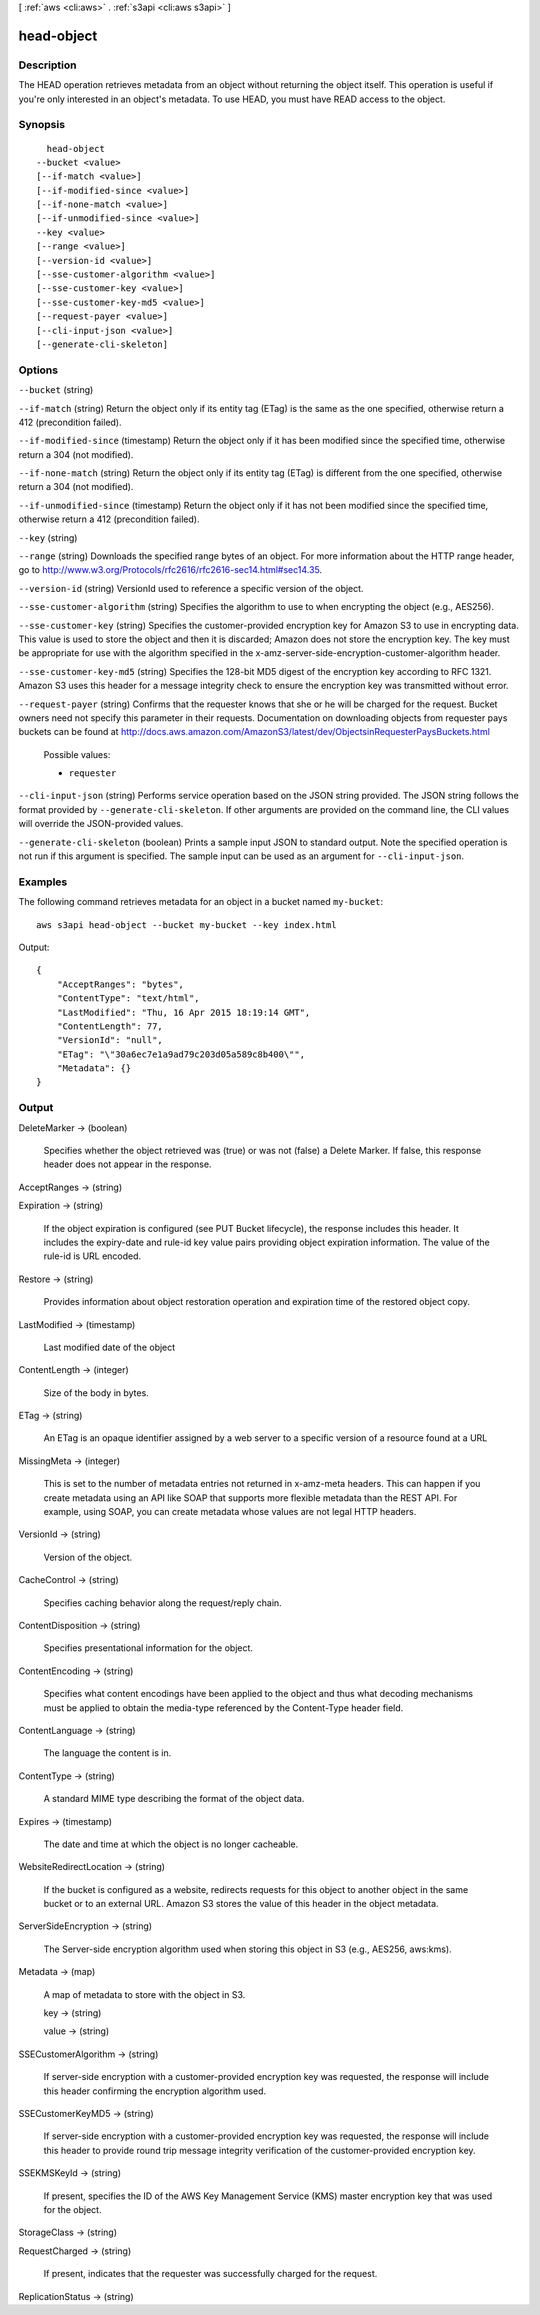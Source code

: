 [ :ref:`aws <cli:aws>` . :ref:`s3api <cli:aws s3api>` ]

.. _cli:aws s3api head-object:


***********
head-object
***********



===========
Description
===========

The HEAD operation retrieves metadata from an object without returning the object itself. This operation is useful if you're only interested in an object's metadata. To use HEAD, you must have READ access to the object.

========
Synopsis
========

::

    head-object
  --bucket <value>
  [--if-match <value>]
  [--if-modified-since <value>]
  [--if-none-match <value>]
  [--if-unmodified-since <value>]
  --key <value>
  [--range <value>]
  [--version-id <value>]
  [--sse-customer-algorithm <value>]
  [--sse-customer-key <value>]
  [--sse-customer-key-md5 <value>]
  [--request-payer <value>]
  [--cli-input-json <value>]
  [--generate-cli-skeleton]




=======
Options
=======

``--bucket`` (string)


``--if-match`` (string)
Return the object only if its entity tag (ETag) is the same as the one specified, otherwise return a 412 (precondition failed).

``--if-modified-since`` (timestamp)
Return the object only if it has been modified since the specified time, otherwise return a 304 (not modified).

``--if-none-match`` (string)
Return the object only if its entity tag (ETag) is different from the one specified, otherwise return a 304 (not modified).

``--if-unmodified-since`` (timestamp)
Return the object only if it has not been modified since the specified time, otherwise return a 412 (precondition failed).

``--key`` (string)


``--range`` (string)
Downloads the specified range bytes of an object. For more information about the HTTP range header, go to http://www.w3.org/Protocols/rfc2616/rfc2616-sec14.html#sec14.35.

``--version-id`` (string)
VersionId used to reference a specific version of the object.

``--sse-customer-algorithm`` (string)
Specifies the algorithm to use to when encrypting the object (e.g., AES256).

``--sse-customer-key`` (string)
Specifies the customer-provided encryption key for Amazon S3 to use in encrypting data. This value is used to store the object and then it is discarded; Amazon does not store the encryption key. The key must be appropriate for use with the algorithm specified in the x-amz-server-side​-encryption​-customer-algorithm header.

``--sse-customer-key-md5`` (string)
Specifies the 128-bit MD5 digest of the encryption key according to RFC 1321. Amazon S3 uses this header for a message integrity check to ensure the encryption key was transmitted without error.

``--request-payer`` (string)
Confirms that the requester knows that she or he will be charged for the request. Bucket owners need not specify this parameter in their requests. Documentation on downloading objects from requester pays buckets can be found at http://docs.aws.amazon.com/AmazonS3/latest/dev/ObjectsinRequesterPaysBuckets.html

  Possible values:

  
  *   ``requester``

  

  

``--cli-input-json`` (string)
Performs service operation based on the JSON string provided. The JSON string follows the format provided by ``--generate-cli-skeleton``. If other arguments are provided on the command line, the CLI values will override the JSON-provided values.

``--generate-cli-skeleton`` (boolean)
Prints a sample input JSON to standard output. Note the specified operation is not run if this argument is specified. The sample input can be used as an argument for ``--cli-input-json``.



========
Examples
========

The following command retrieves metadata for an object in a bucket named ``my-bucket``::

  aws s3api head-object --bucket my-bucket --key index.html

Output::

  {
      "AcceptRanges": "bytes",
      "ContentType": "text/html",
      "LastModified": "Thu, 16 Apr 2015 18:19:14 GMT",
      "ContentLength": 77,
      "VersionId": "null",
      "ETag": "\"30a6ec7e1a9ad79c203d05a589c8b400\"",
      "Metadata": {}
  }

======
Output
======

DeleteMarker -> (boolean)

  Specifies whether the object retrieved was (true) or was not (false) a Delete Marker. If false, this response header does not appear in the response.

  

AcceptRanges -> (string)

  

  

Expiration -> (string)

  If the object expiration is configured (see PUT Bucket lifecycle), the response includes this header. It includes the expiry-date and rule-id key value pairs providing object expiration information. The value of the rule-id is URL encoded.

  

Restore -> (string)

  Provides information about object restoration operation and expiration time of the restored object copy.

  

LastModified -> (timestamp)

  Last modified date of the object

  

ContentLength -> (integer)

  Size of the body in bytes.

  

ETag -> (string)

  An ETag is an opaque identifier assigned by a web server to a specific version of a resource found at a URL

  

MissingMeta -> (integer)

  This is set to the number of metadata entries not returned in x-amz-meta headers. This can happen if you create metadata using an API like SOAP that supports more flexible metadata than the REST API. For example, using SOAP, you can create metadata whose values are not legal HTTP headers.

  

VersionId -> (string)

  Version of the object.

  

CacheControl -> (string)

  Specifies caching behavior along the request/reply chain.

  

ContentDisposition -> (string)

  Specifies presentational information for the object.

  

ContentEncoding -> (string)

  Specifies what content encodings have been applied to the object and thus what decoding mechanisms must be applied to obtain the media-type referenced by the Content-Type header field.

  

ContentLanguage -> (string)

  The language the content is in.

  

ContentType -> (string)

  A standard MIME type describing the format of the object data.

  

Expires -> (timestamp)

  The date and time at which the object is no longer cacheable.

  

WebsiteRedirectLocation -> (string)

  If the bucket is configured as a website, redirects requests for this object to another object in the same bucket or to an external URL. Amazon S3 stores the value of this header in the object metadata.

  

ServerSideEncryption -> (string)

  The Server-side encryption algorithm used when storing this object in S3 (e.g., AES256, aws:kms).

  

Metadata -> (map)

  A map of metadata to store with the object in S3.

  key -> (string)

    

    

  value -> (string)

    

    

  

SSECustomerAlgorithm -> (string)

  If server-side encryption with a customer-provided encryption key was requested, the response will include this header confirming the encryption algorithm used.

  

SSECustomerKeyMD5 -> (string)

  If server-side encryption with a customer-provided encryption key was requested, the response will include this header to provide round trip message integrity verification of the customer-provided encryption key.

  

SSEKMSKeyId -> (string)

  If present, specifies the ID of the AWS Key Management Service (KMS) master encryption key that was used for the object.

  

StorageClass -> (string)

  

  

RequestCharged -> (string)

  If present, indicates that the requester was successfully charged for the request.

  

ReplicationStatus -> (string)

  

  

